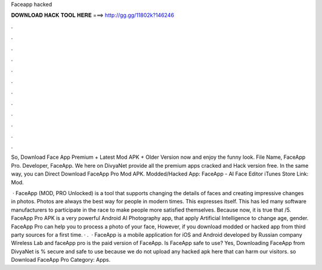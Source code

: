 Faceapp hacked



𝐃𝐎𝐖𝐍𝐋𝐎𝐀𝐃 𝐇𝐀𝐂𝐊 𝐓𝐎𝐎𝐋 𝐇𝐄𝐑𝐄 ===> http://gg.gg/11802k?146246



.



.



.



.



.



.



.



.



.



.



.



.

So, Download Face App Premium + Latest Mod APK + Older Version now and enjoy the funny look. File Name, FaceApp Pro. Developer, FaceApp. We here on DivyaNet provide all the premium apps cracked and Hack version free. In the same way, you can Direct Download FaceApp Pro Mod APK. Modded/Hacked App: FaceApp - AI Face Editor iTunes Store Link:  Mod.

 · FaceApp (MOD, PRO Unlocked) is a tool that supports changing the details of faces and creating impressive changes in photos. Photos are always the best way for people in modern times. This expresses itself. This has led many software manufacturers to participate in the race to make people more satisfied themselves. Because now, it is true that /5. FaceApp Pro APK is a very powerful Android AI Photography app, that apply Artificial Intelligence to change age, gender. FaceApp Pro can help you to process a photo of your face, However, if you download modded or hacked app from third party sources for a first time. · .  · FaceApp is a mobile application for iOS and Android developed by Russian company Wireless Lab and faceApp pro is the paid version of FaceApp. Is FaceApp safe to use? Yes, Downloading FaceApp from DivyaNet is % secure and safe to use because we do not upload any hacked apk here that can harm our visitors. so Download FaceApp Pro Category: Apps.
